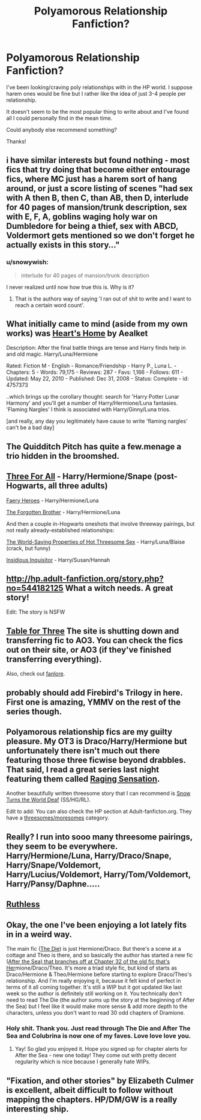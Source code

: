 #+TITLE: Polyamorous Relationship Fanfiction?

* Polyamorous Relationship Fanfiction?
:PROPERTIES:
:Author: TrulyOutrageous89
:Score: 11
:DateUnix: 1426832086.0
:DateShort: 2015-Mar-20
:FlairText: Request
:END:
I've been looking/craving poly relationships with in the HP world. I suppose harem ones would be fine but I rather like the idea of just 3-4 people per relationship.

It doesn't seem to be the most popular thing to write about and I've found all I could personally find in the mean time.

Could anybody else recommend something?

Thanks!


** i have similar interests but found nothing - most fics that try doing that become either entourage fics, where MC just has a harem sort of hang around, or just a score listing of scenes "had sex with A then B, then C, than AB, then D, interlude for 40 pages of mansion/trunk description, sex with E, F, A, goblins waging holy war on Dumbledore for being a thief, sex with ABCD, Voldermort gets mentioned so we don't forget he actually exists in this story..."
:PROPERTIES:
:Author: flupo42
:Score: 8
:DateUnix: 1426857375.0
:DateShort: 2015-Mar-20
:END:

*** u/snowywish:
#+begin_quote
  interlude for 40 pages of mansion/trunk description
#+end_quote

I never realized until now how true this is. Why is it?
:PROPERTIES:
:Author: snowywish
:Score: 4
:DateUnix: 1426962919.0
:DateShort: 2015-Mar-21
:END:

**** That is the authors way of saying 'I ran out of shit to write and I want to reach a certain word count'.
:PROPERTIES:
:Author: DZCreeper
:Score: 1
:DateUnix: 1426975926.0
:DateShort: 2015-Mar-22
:END:


** What initially came to mind (aside from my own works) was [[http://www.fanfiction.net/s/4757373/1/Heart-s-Home][Heart's Home]] by Aealket

Description: After the final battle things are tense and Harry finds help in and old magic. Harry/Luna/Hermione

Rated: Fiction M - English - Romance/Friendship - Harry P., Luna L. - Chapters: 5 - Words: 79,175 - Reviews: 287 - Favs: 1,166 - Follows: 611 - Updated: May 22, 2010 - Published: Dec 31, 2008 - Status: Complete - id: 4757373

..which brings up the corollary thought: search for 'Harry Potter Lunar Harmony' and you'll get a number of Harry/Hermione/Luna fantasies. 'Flaming Nargles' I think is associated with Harry/Ginny/Luna trios.

[and really, any day you legitimately have cause to write 'flaming nargles' can't be a bad day]
:PROPERTIES:
:Author: wordhammer
:Score: 7
:DateUnix: 1426863049.0
:DateShort: 2015-Mar-20
:END:


** The Quidditch Pitch has quite a few.menage a trio hidden in the broomshed.
:PROPERTIES:
:Score: 3
:DateUnix: 1426848471.0
:DateShort: 2015-Mar-20
:END:


** [[https://www.fanfiction.net/s/9033103/1/Three-for-All][Three For All]] - Harry/Hermione/Snape (post-Hogwarts, all three adults)

[[https://www.fanfiction.net/s/8233288/1/Faery-Heroes][Faery Heroes]] - Harry/Hermione/Luna

[[https://www.fanfiction.net/s/7053661/1/Harry-Potter-The-Forgotten-Brother][The Forgotten Brother]] - Harry/Hermione/Luna

And then a couple in-Hogwarts oneshots that involve threeway pairings, but not really already-established relationships:

[[https://www.fanfiction.net/s/4500535/1/The-WorldSaving-Properties-of-Hot-Threesome-Sex][The World-Saving Properties of Hot Threesome Sex]] - Harry/Luna/Blaise (crack, but funny)

[[https://www.fanfiction.net/s/4390267/1/Insidious-Inquisitor][Insidious Inquisitor]] - Harry/Susan/Hannah
:PROPERTIES:
:Author: twofreecents
:Score: 3
:DateUnix: 1426901207.0
:DateShort: 2015-Mar-21
:END:


** [[http://hp.adult-fanfiction.org/story.php?no=544182125]] What a witch needs. A great story!

Edit: The story is NSFW
:PROPERTIES:
:Author: TBfazer
:Score: 2
:DateUnix: 1426838625.0
:DateShort: 2015-Mar-20
:END:


** [[http://www.triofic.com/index.php][Table for Three]] The site is shutting down and transferring fic to AO3. You can check the fics out on their site, or AO3 (if they've finished transferring everything).

Also, check out [[http://fanlore.org/wiki/Harry/Ron/Hermione][fanlore]].
:PROPERTIES:
:Author: mlcor87
:Score: 2
:DateUnix: 1426932519.0
:DateShort: 2015-Mar-21
:END:


** probably should add Firebird's Trilogy in here. First one is amazing, YMMV on the rest of the series though.
:PROPERTIES:
:Author: shinreimyu
:Score: 2
:DateUnix: 1426990593.0
:DateShort: 2015-Mar-22
:END:


** Polyamorous relationship fics are my guilty pleasure. My OT3 is Draco/Harry/Hermione but unfortunately there isn't much out there featuring those three ficwise beyond drabbles. That said, I read a great series last night featuring them called [[http://archiveofourown.org/series/37166][Raging Sensation]].

Another beautifully written threesome story that I can recommend is [[http://www.thepetulantpoetess.com/viewstory.php?sid=23170][Snow Turns the World Deaf]] (SS/HG/RL).

Edit to add: You can also check the HP section at Adult-fanficton.org. They have a [[http://hp.adult-fanfiction.org/main.php?list=2003][threesomes/moresomes]] category.
:PROPERTIES:
:Author: Dimplz
:Score: 2
:DateUnix: 1427044829.0
:DateShort: 2015-Mar-22
:END:


** Really? I run into sooo many threesome pairings, they seem to be everywhere. Harry/Hermione/Luna, Harry/Draco/Snape, Harry/Snape/Voldemort, Harry/Lucius/Voldemort, Harry/Tom/Voldemort, Harry/Pansy/Daphne.....
:PROPERTIES:
:Author: CrucioCup
:Score: 1
:DateUnix: 1426887216.0
:DateShort: 2015-Mar-21
:END:


** [[https://www.fanfiction.net/s/10493620/1/Ruthless][Ruthless]]
:PROPERTIES:
:Author: Raalph
:Score: 1
:DateUnix: 1426907897.0
:DateShort: 2015-Mar-21
:END:


** Okay, the one I've been enjoying a lot lately fits in in a weird way.

The main fic ([[https://www.fanfiction.net/s/10544835/1/The-Die][The Die]]) is just Hermione/Draco. But there's a scene at a cottage and Theo is there, and so basically the author has started a new fic ([[https://www.fanfiction.net/s/10747169/1/After-the-Sea][After the Sea) that branches off at Chapter 32 of the old fic that's Her]]mione/Draco/Theo. It's more a triad style fic, but kind of starts as Draco/Hermione & Theo/Hermione before starting to explore Draco/Theo's relationship. And I'm really enjoying it, because it felt kind of perfect in terms of it all coming together. It's still a WIP but it got updated like last week so the author is definitely still working on it. You technically don't need to read The Die (the author sums up the story at the beginning of After the Sea) but I feel like it would make more sense & add more depth to the characters, unless you don't want to read 30 odd chapters of Dramione.
:PROPERTIES:
:Author: knittingyogi
:Score: 1
:DateUnix: 1426969755.0
:DateShort: 2015-Mar-21
:END:

*** Holy shit. Thank you. Just read through The Die and After The Sea and Colubrina is now one of my faves. Love love love you.
:PROPERTIES:
:Author: spsook
:Score: 1
:DateUnix: 1429433600.0
:DateShort: 2015-Apr-19
:END:

**** Yay! So glad you enjoyed it. Hope you signed up for chapter alerts for After the Sea - new one today! They come out with pretty decent regularity which is nice because I generally hate WIPs.
:PROPERTIES:
:Author: knittingyogi
:Score: 1
:DateUnix: 1429986704.0
:DateShort: 2015-Apr-25
:END:


** "Fixation, and other stories" by Elizabeth Culmer is excellent, albeit difficult to follow without mapping the chapters. HP/DM/GW is a really interesting ship.
:PROPERTIES:
:Author: spsook
:Score: 1
:DateUnix: 1429433719.0
:DateShort: 2015-Apr-19
:END:
